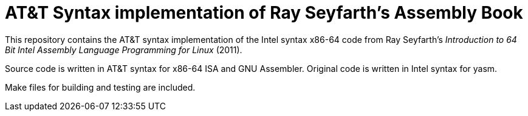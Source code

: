 = AT&T Syntax implementation of Ray Seyfarth's Assembly Book

This repository contains the AT&T syntax implementation of the Intel syntax x86-64 code
from Ray Seyfarth's _Introduction to 64 Bit Intel Assembly Language Programming for Linux_ (2011).

Source code is written in AT&T syntax for x86-64 ISA and GNU Assembler.
Original code is written in Intel syntax for yasm.

Make files for building and testing are included.

